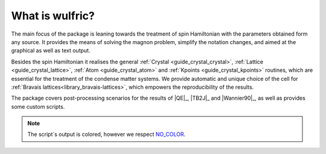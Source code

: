 ******************
What is wulfric?
******************

The main focus of the package is leaning towards the treatment of spin Hamiltonian
with the parameters obtained form any source. It provides the means of solving the
magnon problem, simplify the notation changes, and aimed at the graphical as well as text output.

Besides the spin Hamiltonian it realises the general :ref:`Crystal <guide_crystal_crystal>`,
:ref:`Lattice <guide_crystal_lattice>`, :ref:`Atom <guide_crystal_atom>` and :ref:`Kpoints <guide_crystal_kpoints>`
routines, which are essential for the treatment of the condense matter systems.
We provide automatic and unique choice of the cell for :ref:`Bravais lattices<library_bravais-lattices>`,
which empowers the reproducibility of the results.

The package covers post-processing scenarios for the
results of |QE|_, |TB2J|_ and |Wannier90|_, as well as provides some custom scripts.


.. note::
  The script`s output is colored, however we respect `NO_COLOR <https://no-color.org/>`_.

